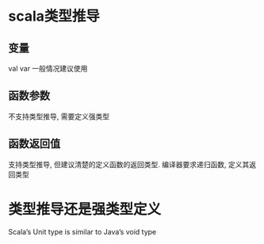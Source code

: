 
* scala类型推导

** 变量
val var 
一般情况建议使用
** 函数参数
不支持类型推导, 需要定义强类型
** 函数返回值
支持类型推导, 但建议清楚的定义函数的返回类型.
编译器要求递归函数, 定义其返回类型

* 类型推导还是强类型定义

Scala’s Unit type is similar to Java’s void type

* 
